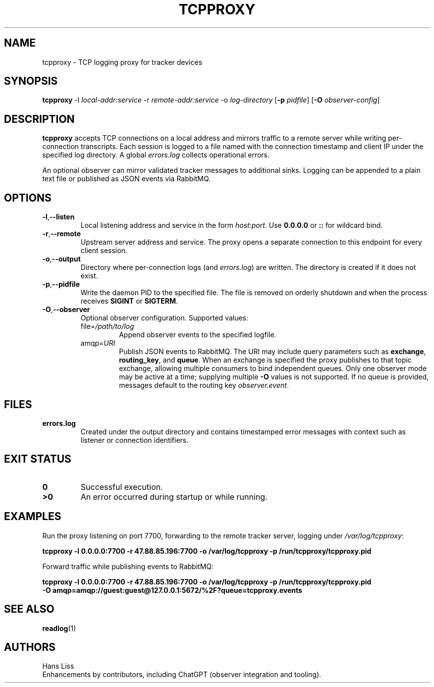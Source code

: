 .TH TCPPROXY 1 "September 2025" "tcpproxy 1.0" "User Commands"
.SH NAME
tcpproxy \- TCP logging proxy for tracker devices
.SH SYNOPSIS
.B tcpproxy
\-l \fIlocal-addr:service\fR
\-r \fIremote-addr:service\fR
\-o \fIlog-directory\fR
.RB [ \-p
.IR pidfile ]
.RB [ \-O
.IR observer-config ]
.SH DESCRIPTION
.B tcpproxy
accepts TCP connections on a local address and mirrors traffic to a remote
server while writing per-connection transcripts. Each session is logged to a
file named with the connection timestamp and client IP under the specified log
directory. A global
.IR errors.log
collects operational errors.
.PP
An optional observer can mirror validated tracker messages to additional
sinks. Logging can be appended to a plain text file or published as JSON events
via RabbitMQ.
.SH OPTIONS
.TP
.BR -l "," --listen
Local listening address and service in the form
.IR host : port .
Use
.B 0.0.0.0
or
.B ::
for wildcard bind.
.TP
.BR -r "," --remote
Upstream server address and service. The proxy opens a separate connection to
this endpoint for every client session.
.TP
.BR -o "," --output
Directory where per-connection logs (and
.IR errors.log )
are written. The directory is created if it does not exist.
.TP
.BR -p "," --pidfile
Write the daemon PID to the specified file. The file is removed on orderly
shutdown and when the process receives \fBSIGINT\fR or \fBSIGTERM\fR.
.TP
.BR -O "," --observer
Optional observer configuration. Supported values:
.RS
.IP "file=\fI/path/to/log\fR"
Append observer events to the specified logfile.
.IP "amqp=\fIURI\fR"
Publish JSON events to RabbitMQ. The URI may include query parameters such as
\fBexchange\fR, \fBrouting_key\fR, and \fBqueue\fR. When an exchange is
specified the proxy publishes to that topic exchange, allowing multiple
consumers to bind independent queues. Only one observer mode may be active at a
time; supplying multiple \fB-O\fR values is not supported. If no queue is
provided, messages default to the routing key
.IR observer.event .
.RE
.SH FILES
.TP
.B errors.log
Created under the output directory and contains timestamped error messages with
context such as listener or connection identifiers.
.SH EXIT STATUS
.TP
.B 0
Successful execution.
.TP
.B >0
An error occurred during startup or while running.
.SH EXAMPLES
.PP
Run the proxy listening on port 7700, forwarding to the remote tracker server,
logging under
.IR /var/log/tcpproxy :
.PP
.nf
.B tcpproxy -l 0.0.0.0:7700 -r 47.88.85.196:7700 -o /var/log/tcpproxy -p /run/tcpproxy/tcpproxy.pid
.fi
.PP
Forward traffic while publishing events to RabbitMQ:
.PP
.nf
.B tcpproxy -l 0.0.0.0:7700 -r 47.88.85.196:7700 -o /var/log/tcpproxy -p /run/tcpproxy/tcpproxy.pid \\
.B \ \ -O amqp=amqp://guest:guest@127.0.0.1:5672/%2F?queue=tcpproxy.events
.fi
.SH SEE ALSO
.BR readlog (1)
.SH AUTHORS
Hans Liss
.br
Enhancements by contributors, including ChatGPT (observer integration and tooling).
